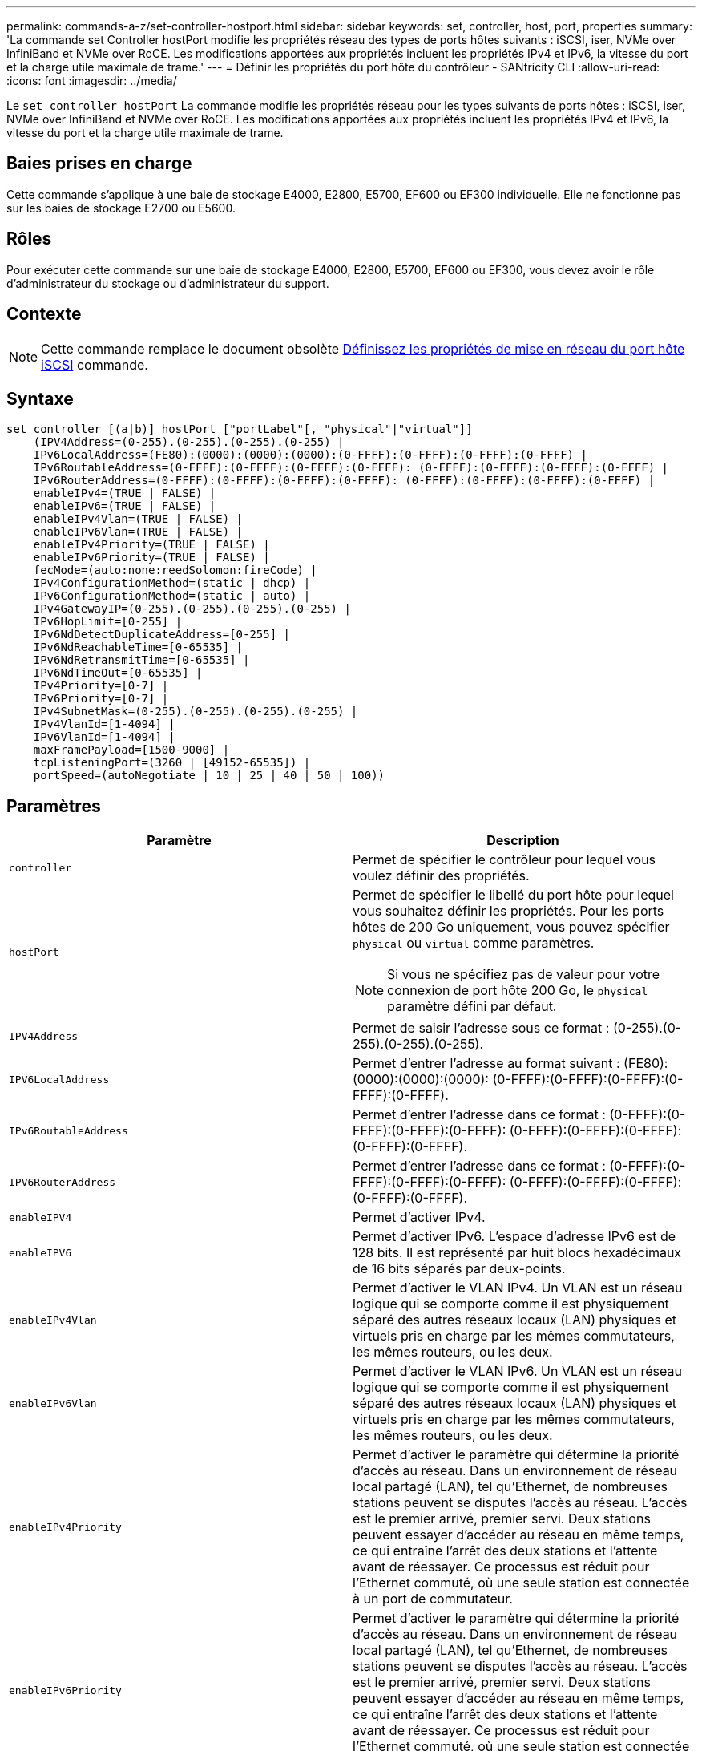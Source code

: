 ---
permalink: commands-a-z/set-controller-hostport.html 
sidebar: sidebar 
keywords: set, controller, host, port, properties 
summary: 'La commande set Controller hostPort modifie les propriétés réseau des types de ports hôtes suivants : iSCSI, iser, NVMe over InfiniBand et NVMe over RoCE. Les modifications apportées aux propriétés incluent les propriétés IPv4 et IPv6, la vitesse du port et la charge utile maximale de trame.' 
---
= Définir les propriétés du port hôte du contrôleur - SANtricity CLI
:allow-uri-read: 
:icons: font
:imagesdir: ../media/


[role="lead"]
Le `set controller hostPort` La commande modifie les propriétés réseau pour les types suivants de ports hôtes : iSCSI, iser, NVMe over InfiniBand et NVMe over RoCE. Les modifications apportées aux propriétés incluent les propriétés IPv4 et IPv6, la vitesse du port et la charge utile maximale de trame.



== Baies prises en charge

Cette commande s'applique à une baie de stockage E4000, E2800, E5700, EF600 ou EF300 individuelle. Elle ne fonctionne pas sur les baies de stockage E2700 ou E5600.



== Rôles

Pour exécuter cette commande sur une baie de stockage E4000, E2800, E5700, EF600 ou EF300, vous devez avoir le rôle d'administrateur du stockage ou d'administrateur du support.



== Contexte

[NOTE]
====
Cette commande remplace le document obsolète xref:set-controller-iscsihostport.adoc[Définissez les propriétés de mise en réseau du port hôte iSCSI] commande.

====


== Syntaxe

[source, cli]
----
set controller [(a|b)] hostPort ["portLabel"[, "physical"|"virtual"]]
    (IPV4Address=(0-255).(0-255).(0-255).(0-255) |
    IPv6LocalAddress=(FE80):(0000):(0000):(0000):(0-FFFF):(0-FFFF):(0-FFFF):(0-FFFF) |
    IPv6RoutableAddress=(0-FFFF):(0-FFFF):(0-FFFF):(0-FFFF): (0-FFFF):(0-FFFF):(0-FFFF):(0-FFFF) |
    IPv6RouterAddress=(0-FFFF):(0-FFFF):(0-FFFF):(0-FFFF): (0-FFFF):(0-FFFF):(0-FFFF):(0-FFFF) |
    enableIPv4=(TRUE | FALSE) |
    enableIPv6=(TRUE | FALSE) |
    enableIPv4Vlan=(TRUE | FALSE) |
    enableIPv6Vlan=(TRUE | FALSE) |
    enableIPv4Priority=(TRUE | FALSE) |
    enableIPv6Priority=(TRUE | FALSE) |
    fecMode=(auto:none:reedSolomon:fireCode) |
    IPv4ConfigurationMethod=(static | dhcp) |
    IPv6ConfigurationMethod=(static | auto) |
    IPv4GatewayIP=(0-255).(0-255).(0-255).(0-255) |
    IPv6HopLimit=[0-255] |
    IPv6NdDetectDuplicateAddress=[0-255] |
    IPv6NdReachableTime=[0-65535] |
    IPv6NdRetransmitTime=[0-65535] |
    IPv6NdTimeOut=[0-65535] |
    IPv4Priority=[0-7] |
    IPv6Priority=[0-7] |
    IPv4SubnetMask=(0-255).(0-255).(0-255).(0-255) |
    IPv4VlanId=[1-4094] |
    IPv6VlanId=[1-4094] |
    maxFramePayload=[1500-9000] |
    tcpListeningPort=(3260 | [49152-65535]) |
    portSpeed=(autoNegotiate | 10 | 25 | 40 | 50 | 100))
----


== Paramètres

[cols="2*"]
|===
| Paramètre | Description 


 a| 
`controller`
 a| 
Permet de spécifier le contrôleur pour lequel vous voulez définir des propriétés.



 a| 
`hostPort`
 a| 
Permet de spécifier le libellé du port hôte pour lequel vous souhaitez définir les propriétés. Pour les ports hôtes de 200 Go uniquement, vous pouvez spécifier `physical` ou `virtual` comme paramètres.

[NOTE]
====
Si vous ne spécifiez pas de valeur pour votre connexion de port hôte 200 Go, le `physical` paramètre défini par défaut.

====


 a| 
`IPV4Address`
 a| 
Permet de saisir l'adresse sous ce format : (0-255).(0-255).(0-255).(0-255).



 a| 
`IPV6LocalAddress`
 a| 
Permet d'entrer l'adresse au format suivant : (FE80):(0000):(0000):(0000): (0-FFFF):(0-FFFF):(0-FFFF):(0-FFFF):(0-FFFF).



 a| 
`IPv6RoutableAddress`
 a| 
Permet d'entrer l'adresse dans ce format : (0-FFFF):(0-FFFF):(0-FFFF):(0-FFFF): (0-FFFF):(0-FFFF):(0-FFFF):(0-FFFF):(0-FFFF).



 a| 
`IPV6RouterAddress`
 a| 
Permet d'entrer l'adresse dans ce format : (0-FFFF):(0-FFFF):(0-FFFF):(0-FFFF): (0-FFFF):(0-FFFF):(0-FFFF):(0-FFFF):(0-FFFF).



 a| 
`enableIPV4`
 a| 
Permet d'activer IPv4.



 a| 
`enableIPV6`
 a| 
Permet d'activer IPv6. L'espace d'adresse IPv6 est de 128 bits. Il est représenté par huit blocs hexadécimaux de 16 bits séparés par deux-points.



 a| 
`enableIPv4Vlan`
 a| 
Permet d'activer le VLAN IPv4. Un VLAN est un réseau logique qui se comporte comme il est physiquement séparé des autres réseaux locaux (LAN) physiques et virtuels pris en charge par les mêmes commutateurs, les mêmes routeurs, ou les deux.



 a| 
`enableIPv6Vlan`
 a| 
Permet d'activer le VLAN IPv6. Un VLAN est un réseau logique qui se comporte comme il est physiquement séparé des autres réseaux locaux (LAN) physiques et virtuels pris en charge par les mêmes commutateurs, les mêmes routeurs, ou les deux.



 a| 
`enableIPv4Priority`
 a| 
Permet d'activer le paramètre qui détermine la priorité d'accès au réseau. Dans un environnement de réseau local partagé (LAN), tel qu'Ethernet, de nombreuses stations peuvent se disputes l'accès au réseau. L'accès est le premier arrivé, premier servi. Deux stations peuvent essayer d'accéder au réseau en même temps, ce qui entraîne l'arrêt des deux stations et l'attente avant de réessayer. Ce processus est réduit pour l'Ethernet commuté, où une seule station est connectée à un port de commutateur.



 a| 
`enableIPv6Priority`
 a| 
Permet d'activer le paramètre qui détermine la priorité d'accès au réseau. Dans un environnement de réseau local partagé (LAN), tel qu'Ethernet, de nombreuses stations peuvent se disputes l'accès au réseau. L'accès est le premier arrivé, premier servi. Deux stations peuvent essayer d'accéder au réseau en même temps, ce qui entraîne l'arrêt des deux stations et l'attente avant de réessayer. Ce processus est réduit pour l'Ethernet commuté, où une seule station est connectée à un port de commutateur.



 a| 
`fecMode`
 a| 
Permet de définir le mode FEC pour le port hôte sur l'une des options suivantes :

* `auto`
* `none`
* `reedSolomon`
* `fireCode`




 a| 
`IPv4ConfigurationMethod`
 a| 
Permet de définir l'adressage IPv4 statique ou DHCP.



 a| 
`IPv6ConfigurationMethod`
 a| 
Permet de définir l'adressage IPv6 statique ou DHCP.



 a| 
`IPv4GatewayIP`
 a| 
Permet d'entrer l'adresse de la passerelle dans ce format : (0-255).(0-255).(0-255).(0-255).



 a| 
`IPv6HopLimit`
 a| 
Permet de configurer le nombre maximal de sauts qu'un paquet IPv6 peut parcourir. La valeur par défaut est 64.



 a| 
`IPv6NdDetectDuplicateAddress`
 a| 
Permet de définir le nombre de messages de sollicitation de voisins à envoyer pour essayer de déterminer l'unicité de l'adresse IP.



 a| 
`IPv6NdReachableTime`
 a| 
Permet de définir le temps, en millisecondes, qu'un nœud IPv6 distant est considéré accessible. La valeur par défaut est 30000 millisecondes.



 a| 
`IPv6NdRetransmitTime`
 a| 
Permet de définir le temps, en millisecondes, pour continuer à retransmettre un paquet à un nœud IPv6. La valeur par défaut est 1000 millisecondes.



 a| 
`IPv6NdTimeOut`
 a| 
Permet de définir la valeur de temporisation, en millisecondes, pour un nœud IPv6. La valeur par défaut est 30000 millisecondes.



 a| 
`IPv4Priority`
 a| 
Permet de définir l'affectation de priorité pour les paquets IPv4.



 a| 
`IPv6Priority`
 a| 
Permet de définir l'affectation de priorité pour les paquets IPv6.



 a| 
`IPv4SubnetMask`
 a| 
Permet d'entrer l'adresse du masque de sous-réseau au format suivant : (0-255).(0-255).(0-255).(0-255).



 a| 
`IPv4VlanId`
 a| 
Permet de définir l'ID VLAN IPv4



 a| 
`IPv6VlanId`
 a| 
Permet de définir l'ID VLAN IPv6



 a| 
`maxFramePayload`
 a| 
Permet de définir la taille maximale d'un paquet ou d'une trame envoyé sur un réseau. La partie charge utile d'une trame Ethernet standard est définie sur 1500 et une trame Ethernet jumbo est définie sur 9000. Lorsque vous utilisez des trames Jumbo, tous les périphériques qui se trouvent dans le chemin réseau doivent être en mesure de gérer la plus grande taille de trame. La valeur par défaut est de 1500 octets par trame.

[NOTE]
====
Pour garantir les meilleures performances dans un environnement NVMe over RoCE, configurez une taille de trame de 4200.

====


 a| 
`tcpListeningPort`
 a| 
Permet de définir le numéro de port TCP utilisé pour écouter les connexions iSCSI des initiateurs. Le port par défaut est 3260.



 a| 
`portSpeed`
 a| 
Permet de définir la vitesse, en mégabits par seconde (Mb/s), pour laquelle le port doit communiquer.

[NOTE]
====
Ce paramètre n'est pris en charge qu'avec une carte d'interface hôte iSCSI 25 Gbit/s et une carte d'interface hôte Ethernet 100 Gbit/s. Pour une carte d'interface hôte iSCSI 25 Gbit/s, la modification de la vitesse d'un port modifie la vitesse des quatre ports de la carte. Les options autorisées dans ce cas sont 10 ou 25. Pour une carte d'interface hôte Ethernet 100 Gbit/s, nouveauté de la version 8.50, la modification de la vitesse d'un port n'affecte pas les autres ports de la carte. Les options autorisées dans ce dernier cas sont AutonAutonAutonAutate, 10, 25, 40, 50, Ou 100 GbE.

====
|===


== Prise en charge des paramètres par type de port hôte

La prise en charge des paramètres varie selon le type de port hôte (iSCSI, iser, NVMe over InfiniBand ou NVMe over RoCE), comme décrit dans le tableau suivant :

[cols="5*"]
|===
| Paramètre | ISCSI | Iser | NVMe over InfiniBand | NVMe over RoCE 


 a| 
`IPV4Address`
 a| 
Oui.
 a| 
Oui.
 a| 
Oui.
 a| 
Oui.



 a| 
`IPV6LocalAddress`
 a| 
Oui.
 a| 
 a| 
 a| 
Oui.



 a| 
`IPv6RoutableAddress`
 a| 
Oui.
 a| 
 a| 
 a| 
Oui.



 a| 
`IPV6RouterAddress`
 a| 
Oui.
 a| 
 a| 
 a| 
Oui.



 a| 
`enableIPV4`
 a| 
Oui.
 a| 
 a| 
 a| 
Oui.



 a| 
`enableIPV6`
 a| 
Oui.
 a| 
 a| 
 a| 
Oui.



 a| 
`enableIPv4Vlan`
 a| 
Oui.
 a| 
 a| 
 a| 
Non



 a| 
`enableIPv6Vlan`
 a| 
Oui.
 a| 
 a| 
 a| 
Non



 a| 
`enableIPv4Priority`
 a| 
Oui.
 a| 
 a| 
 a| 
Non



 a| 
`enableIPv6Priority`
 a| 
Oui.
 a| 
 a| 
 a| 
Non



 a| 
`IPv4ConfigurationMethod`
 a| 
Oui.
 a| 
 a| 
 a| 
Oui.



 a| 
`IPv6ConfigurationMethod`
 a| 
Oui.
 a| 
 a| 
 a| 
Oui.



 a| 
`IPv4GatewayIP`
 a| 
Oui.
 a| 
 a| 
 a| 
Oui.



 a| 
`IPv6HopLimit`
 a| 
Oui.
 a| 
 a| 
 a| 



 a| 
`IPv6NdDetectDuplicateAddress`
 a| 
Oui.
 a| 
 a| 
 a| 



 a| 
`IPv6NdReachableTime`
 a| 
Oui.
 a| 
 a| 
 a| 



 a| 
`IPv6NdRetransmitTime`
 a| 
Oui.
 a| 
 a| 
 a| 



 a| 
`IPv6NdTimeOut`
 a| 
Oui.
 a| 
 a| 
 a| 



 a| 
`IPv4Priority`
 a| 
Oui.
 a| 
 a| 
 a| 
Non



 a| 
`IPv6Priority`
 a| 
Oui.
 a| 
 a| 
 a| 
Non



 a| 
`IPv4SubnetMask`
 a| 
Oui.
 a| 
 a| 
 a| 
Oui.



 a| 
`IPv4VlanId`
 a| 
Oui.
 a| 
 a| 
 a| 
Non



 a| 
`IPv6VlanId`
 a| 
Oui.
 a| 
 a| 
 a| 
Non



 a| 
`maxFramePayload`
 a| 
Oui.
 a| 
 a| 
 a| 
Oui.



 a| 
`tcpListeningPort`
 a| 
Oui.
 a| 
 a| 
 a| 



 a| 
`portSpeed`
 a| 
Oui.
 a| 
 a| 
 a| 
Oui.

|===


== Niveau minimal de firmware

8.41

8.50 - Ajout d'informations sur l'environnement NVMe over RoCE.

11.70.1 a ajouté le `fecMode` paramètre.
